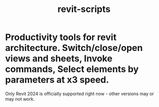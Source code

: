 #+title: revit-scripts

* Productivity tools for revit architecture. Switch/close/open views and sheets, Invoke commands, Select elements by parameters at x3 speed.

Only Revit 2024 is officially supported right now - other versions may or may not work.
